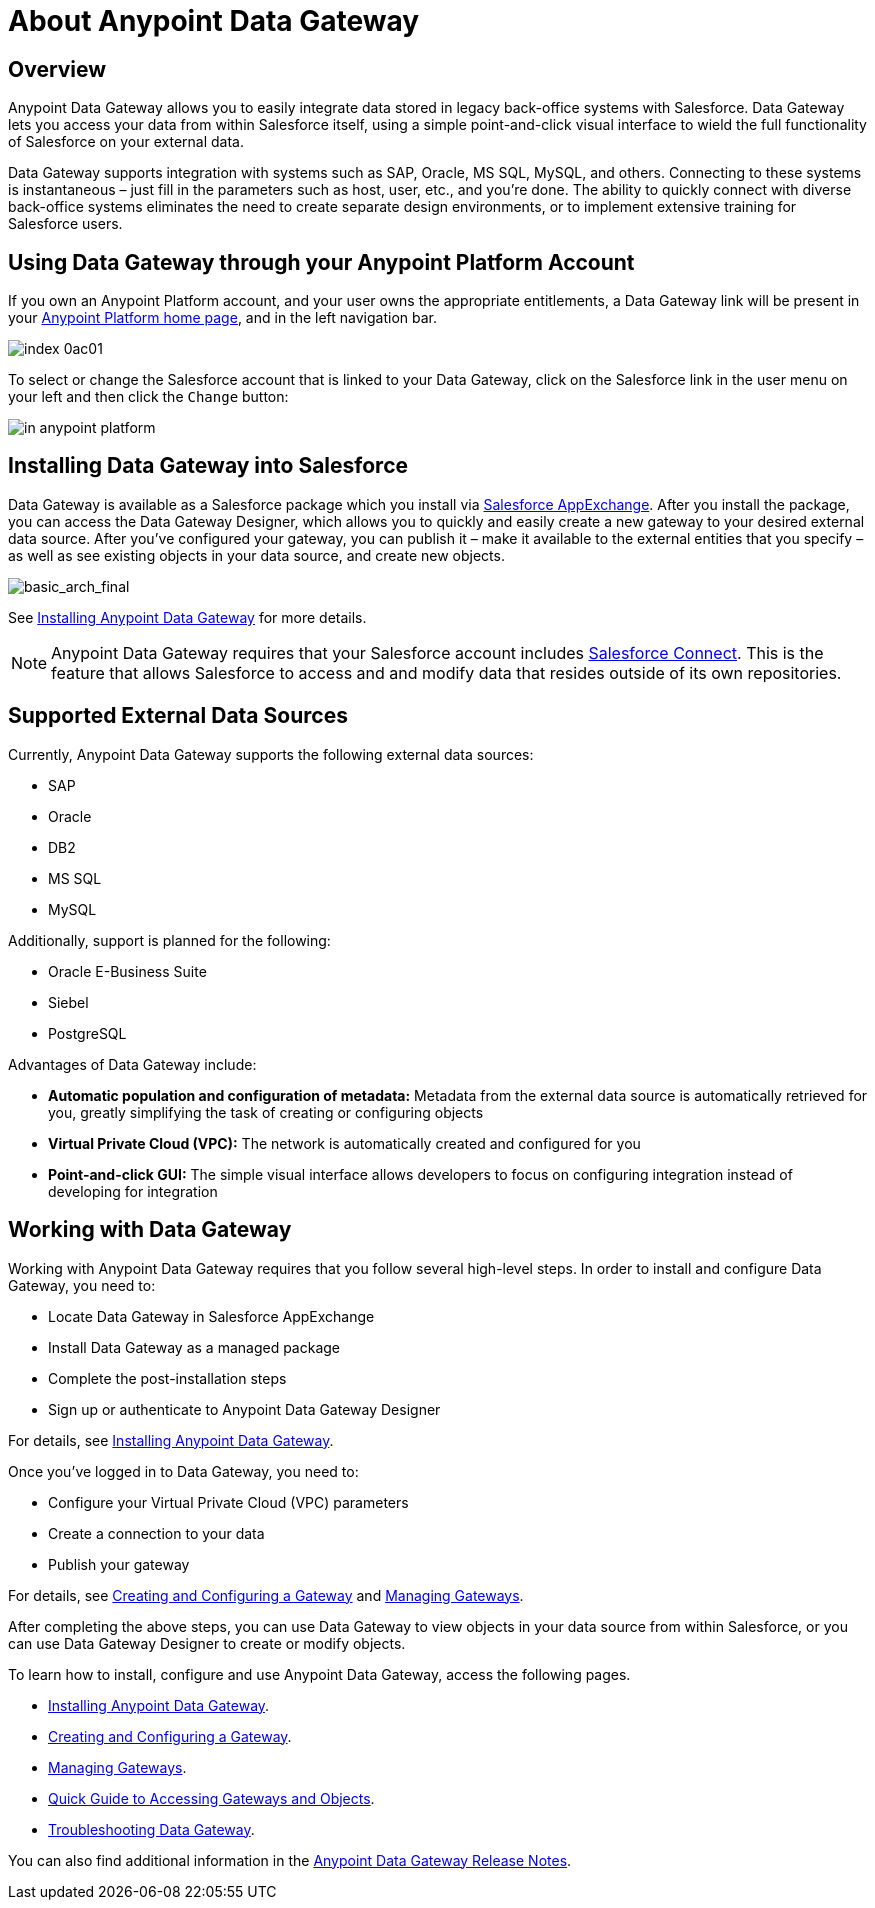 = About Anypoint Data Gateway
:keywords: data gateway, salesforce, sap, oracle

== Overview

Anypoint Data Gateway allows you to easily integrate data stored in legacy back-office systems with Salesforce. Data Gateway lets you access your data from within Salesforce itself, using a simple point-and-click visual interface to wield the full functionality of Salesforce on your external data.

Data Gateway supports integration with systems such as SAP, Oracle, MS SQL, MySQL, and others. Connecting to these systems is instantaneous – just fill in the parameters such as host, user, etc., and you’re done. The ability to quickly connect with diverse back-office systems eliminates the need to create separate design environments, or to implement extensive training for Salesforce users.

== Using Data Gateway through your Anypoint Platform Account

If you own an Anypoint Platform account, and your user owns the appropriate entitlements, a Data Gateway link will be present in your https://anypoint.mulesoft.com[Anypoint Platform home page], and in the left navigation bar.

image::assets/images/index-0ac01.png[]


To select or change the Salesforce account that is linked to your Data Gateway, click on the Salesforce link in the user menu on your left and then click the `Change` button: +

image::dgw-anypoint-platform2.png[in anypoint platform]

== Installing Data Gateway into Salesforce

Data Gateway is available as a Salesforce package which you install via https://appexchange.salesforce.com/[Salesforce AppExchange]. After you install the package, you can access the Data Gateway Designer, which allows you to quickly and easily create a new gateway to your desired external data source. After you've configured your gateway, you can publish it – make it available to the external entities that you specify – as well as see existing objects in your data source, and create new objects.

image::basic-arch-final.png[basic_arch_final]

See xref:installing-anypoint-data-gateway.adoc[Installing Anypoint Data Gateway] for more details.

[NOTE]
Anypoint Data Gateway requires that your Salesforce account includes https://developer.salesforce.com/docs/atlas.en-us.apexcode.meta/apexcode/platform_connect_about.htm[Salesforce Connect]. This is the feature that allows Salesforce to access and and modify data that resides outside of its own repositories.


== Supported External Data Sources

Currently, Anypoint Data Gateway supports the following external data sources:

* SAP
* Oracle
* DB2
* MS SQL
* MySQL

Additionally, support is planned for the following:

* Oracle E-Business Suite
* Siebel
* PostgreSQL

Advantages of Data Gateway include:

* *Automatic population and configuration of metadata:* Metadata from the external data source is automatically retrieved for you, greatly simplifying the task of creating or configuring objects
* *Virtual Private Cloud (VPC):* The network is automatically created and configured for you
* *Point-and-click GUI:* The simple visual interface allows developers to focus on configuring integration instead of developing for integration

== Working with Data Gateway

Working with Anypoint Data Gateway requires that you follow several high-level steps. In order to install and configure Data Gateway, you need to:

* Locate Data Gateway in Salesforce AppExchange
* Install Data Gateway as a managed package
* Complete the post-installation steps
* Sign up or authenticate to Anypoint Data Gateway Designer

For details, see xref:installing-anypoint-data-gateway.adoc[Installing Anypoint Data Gateway].

Once you've logged in to Data Gateway, you need to:

* Configure your Virtual Private Cloud (VPC) parameters
* Create a connection to your data
* Publish your gateway

For details, see xref:creating-and-configuring-a-gateway.adoc[Creating and Configuring a Gateway] and xref:managing-gateways.adoc[Managing Gateways].

After completing the above steps, you can use Data Gateway to view objects in your data source from within Salesforce, or you can use Data Gateway Designer to create or modify objects.

To learn how to install, configure and use Anypoint Data Gateway, access the following pages.

* xref:installing-anypoint-data-gateway.adoc[Installing Anypoint Data Gateway].
* xref:creating-and-configuring-a-gateway.adoc[Creating and Configuring a Gateway].
* xref:managing-gateways.adoc[Managing Gateways].
* xref:quick-guide-to-accessing-gateways-and-objects.adoc[Quick Guide to Accessing Gateways and Objects].
* xref:troubleshooting-data-gateway.adoc[Troubleshooting Data Gateway].

You can also find additional information in the
xref:release-notes::data-gateway/anypoint-data-gateway-release-notes.adoc[Anypoint Data Gateway Release Notes].
